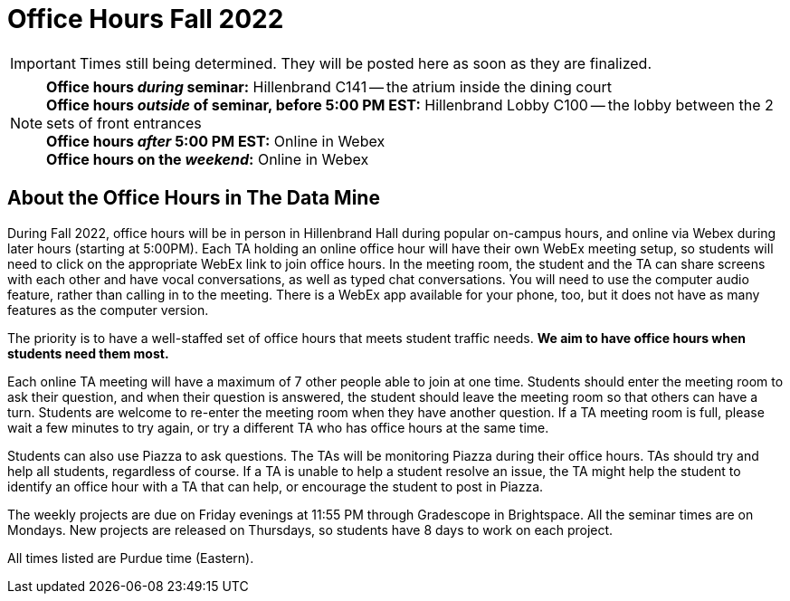 = Office Hours Fall 2022

[IMPORTANT]
====
Times still being determined. They will be posted here as soon as they are finalized.
====

[NOTE]
====
**Office hours _during_ seminar:** Hillenbrand C141 -- the atrium inside the dining court +
**Office hours _outside_ of seminar, before 5:00 PM EST:** Hillenbrand Lobby C100 -- the lobby between the 2 sets of front entrances +
**Office hours _after_ 5:00 PM EST:** Online in Webex +
**Office hours on the _weekend_:** Online in Webex
====


== About the Office Hours in The Data Mine

During Fall 2022, office hours will be in person in Hillenbrand Hall during popular on-campus hours, and online via Webex during later hours (starting at 5:00PM). Each TA holding an online office hour will have their own WebEx meeting setup, so students will need to click on the appropriate WebEx link to join office hours. In the meeting room, the student and the TA can share screens with each other and have vocal conversations, as well as typed chat conversations.  You will need to use the computer audio feature, rather than calling in to the meeting.  There is a WebEx app available for your phone, too, but it does not have as many features as the computer version. 

The priority is to have a well-staffed set of office hours that meets student traffic needs. **We aim to have office hours when students need them most.**

Each online TA meeting will have a maximum of 7 other people able to join at one time.  Students should enter the meeting room to ask their question, and when their question is answered, the student should leave the meeting room so that others can have a turn.  Students are welcome to re-enter the meeting room when they have another question.  If a TA meeting room is full, please wait a few minutes to try again, or try a different TA who has office hours at the same time.

Students can also use Piazza to ask questions.  The TAs will be monitoring Piazza during their office hours.  TAs should try and help all students, regardless of course.  If a TA is unable to help a student resolve an issue, the TA might help the student to identify an office hour with a TA that can help, or encourage the student to post in Piazza.

The weekly projects are due on Friday evenings at 11:55 PM through Gradescope in Brightspace.  All the seminar times are on Mondays.  New projects are released on Thursdays, so students have 8 days to work on each project.

All times listed are Purdue time (Eastern).
